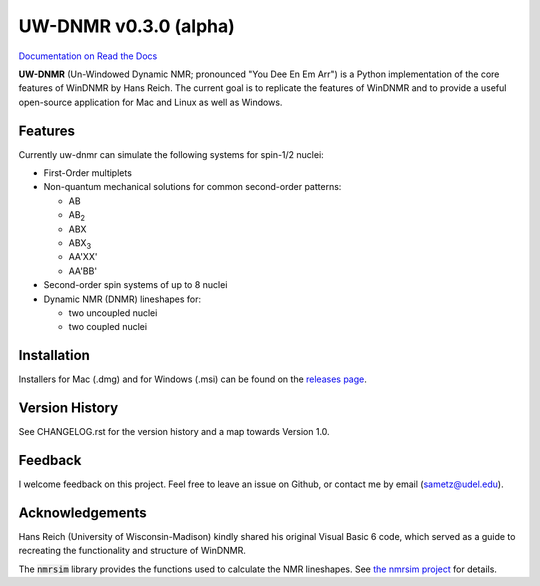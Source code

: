 UW-DNMR v0.3.0 (alpha)
**********************

.. image:: docs/source/_static/images/screenshot.png

`Documentation on Read the Docs <https://uw-dnmr.readthedocs.io/>`_

**UW-DNMR** (Un-Windowed Dynamic NMR; pronounced "You Dee En Em Arr") is a
Python implementation of the core features of WinDNMR by Hans Reich. The
current goal is to replicate the features of WinDNMR and to provide a
useful open-source application for Mac and Linux as well as Windows.

Features
========

Currently uw-dnmr can simulate the following systems for spin-1/2 nuclei:

* First-Order multiplets
* Non-quantum mechanical solutions for common second-order patterns:

  * AB
  * AB\ :sub:`2`
  * ABX
  * ABX\ :sub:`3`
  * AA'XX'
  * AA'BB'

* Second-order spin systems of up to 8 nuclei
* Dynamic NMR (DNMR) lineshapes for:

  * two uncoupled nuclei
  * two coupled nuclei

Installation
============

Installers for Mac (.dmg) and for Windows (.msi) can be found on the
`releases page`_.

.. _releases page: https://github.com/sametz/uw_dnmr/releases

Version History
===============

See CHANGELOG.rst for the version history and a map towards Version 1.0.

Feedback
========

I welcome feedback on this project. Feel free to leave an issue on Github, or
contact me by email (sametz@udel.edu).

Acknowledgements
================

Hans Reich (University of Wisconsin-Madison) kindly shared his original Visual Basic 6 code,
which served as a guide to recreating the functionality and structure of WinDNMR.

The :code:`nmrsim` library provides the functions used to calculate the NMR lineshapes.
See `the nmrsim project`_ for details.

.. _the nmrsim project: https://github.com/sametz/nmrsim
